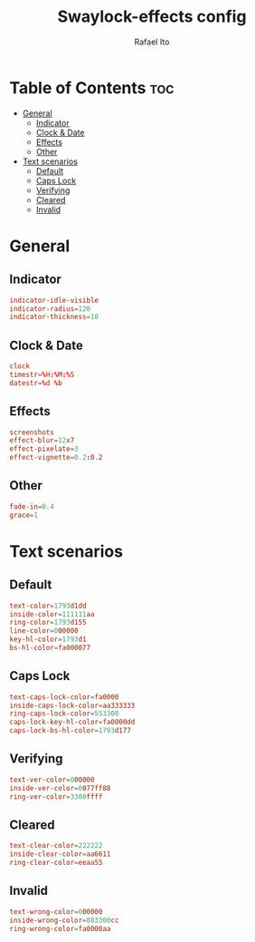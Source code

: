 #+TITLE: Swaylock-effects config
#+AUTHOR: Rafael Ito
#+DESCRIPTION: config file for swaylock-effects
#+PROPERTY: header-args :tangle ./config
#+STARTUP: showeverything
#+auto_tangle: t
* Table of Contents :toc:
- [[#general][General]]
  - [[#indicator][Indicator]]
  - [[#clock--date][Clock & Date]]
  - [[#effects][Effects]]
  - [[#other][Other]]
- [[#text-scenarios][Text scenarios]]
  - [[#default][Default]]
  - [[#caps-lock][Caps Lock]]
  - [[#verifying][Verifying]]
  - [[#cleared][Cleared]]
  - [[#invalid][Invalid]]

* General
** Indicator
#+begin_src conf
indicator-idle-visible
indicator-radius=120
indicator-thickness=10
#+end_src
** Clock & Date
#+begin_src conf
clock
timestr=%H:%M:%S
datestr=%d %b
#+end_src
** Effects
#+begin_src conf
screenshots
effect-blur=12x7
effect-pixelate=3
effect-vignette=0.2:0.2
#+end_src
** Other
#+begin_src conf
fade-in=0.4
grace=1
#+end_src
* Text scenarios
** Default
#+begin_src conf
text-color=1793d1dd
inside-color=111111aa
ring-color=1793d155
line-color=000000
key-hl-color=1793d1
bs-hl-color=fa000077
#+end_src
** Caps Lock
#+begin_src conf
text-caps-lock-color=fa0000
inside-caps-lock-color=aa333333
ring-caps-lock-color=553300
caps-lock-key-hl-color=fa0000dd
caps-lock-bs-hl-color=1793d177
#+end_src
** Verifying
#+begin_src conf
text-ver-color=000000
inside-ver-color=0077ff88
ring-ver-color=3300ffff
#+end_src
** Cleared
#+begin_src conf
text-clear-color=222222
inside-clear-color=aa6611
ring-clear-color=eeaa55
#+end_src
** Invalid
#+begin_src conf
text-wrong-color=000000
inside-wrong-color=883300cc
ring-wrong-color=fa0000aa
#+end_src
